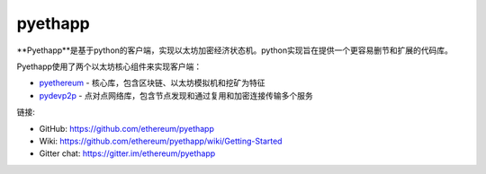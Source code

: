 .. _pyethapp:

################################################################################
pyethapp
################################################################################

**Pyethapp**是基于python的客户端，实现以太坊加密经济状态机。python实现旨在提供一个更容易删节和扩展的代码库。

Pyethapp使用了两个以太坊核心组件来实现客户端：

* `pyethereum <https://github.com/ethereum/pyethereum>`_ - 核心库，包含区块链、以太坊模拟机和挖矿为特征
* `pydevp2p <https://github.com/ethereum/pydevp2p>`_ - 点对点网络库，包含节点发现和通过复用和加密连接传输多个服务

链接:

* GitHub: https://github.com/ethereum/pyethapp
* Wiki: https://github.com/ethereum/pyethapp/wiki/Getting-Started
* Gitter chat: https://gitter.im/ethereum/pyethapp

